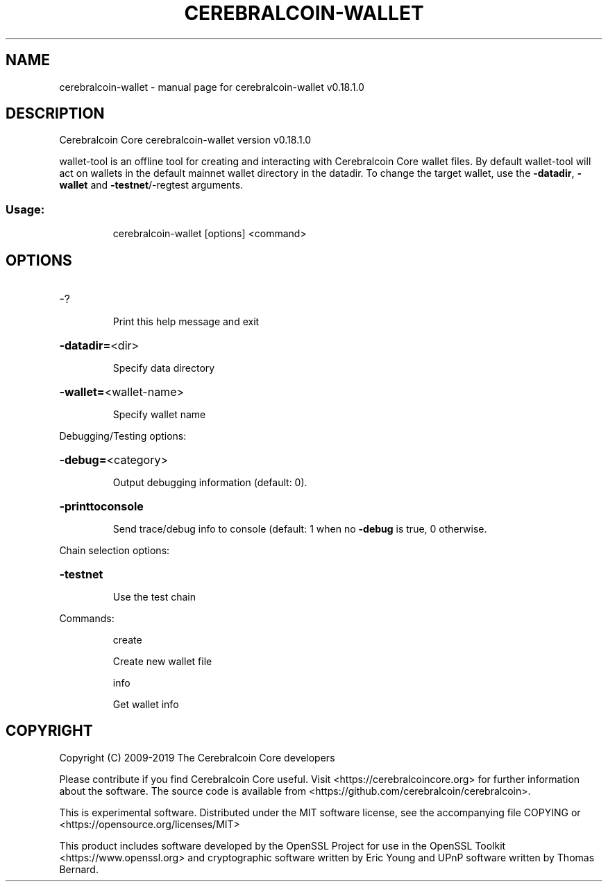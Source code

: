 .\" DO NOT MODIFY THIS FILE!  It was generated by help2man 1.47.6.
.TH CEREBRALCOIN-WALLET "1" "August 2019" "cerebralcoin-wallet v0.18.1.0" "User Commands"
.SH NAME
cerebralcoin-wallet \- manual page for cerebralcoin-wallet v0.18.1.0
.SH DESCRIPTION
Cerebralcoin Core cerebralcoin\-wallet version v0.18.1.0
.PP
wallet\-tool is an offline tool for creating and interacting with Cerebralcoin Core wallet files.
By default wallet\-tool will act on wallets in the default mainnet wallet directory in the datadir.
To change the target wallet, use the \fB\-datadir\fR, \fB\-wallet\fR and \fB\-testnet\fR/\-regtest arguments.
.SS "Usage:"
.IP
cerebralcoin\-wallet [options] <command>
.SH OPTIONS
.HP
\-?
.IP
Print this help message and exit
.HP
\fB\-datadir=\fR<dir>
.IP
Specify data directory
.HP
\fB\-wallet=\fR<wallet\-name>
.IP
Specify wallet name
.PP
Debugging/Testing options:
.HP
\fB\-debug=\fR<category>
.IP
Output debugging information (default: 0).
.HP
\fB\-printtoconsole\fR
.IP
Send trace/debug info to console (default: 1 when no \fB\-debug\fR is true, 0
otherwise.
.PP
Chain selection options:
.HP
\fB\-testnet\fR
.IP
Use the test chain
.PP
Commands:
.IP
create
.IP
Create new wallet file
.IP
info
.IP
Get wallet info
.SH COPYRIGHT
Copyright (C) 2009-2019 The Cerebralcoin Core developers

Please contribute if you find Cerebralcoin Core useful. Visit
<https://cerebralcoincore.org> for further information about the software.
The source code is available from <https://github.com/cerebralcoin/cerebralcoin>.

This is experimental software.
Distributed under the MIT software license, see the accompanying file COPYING
or <https://opensource.org/licenses/MIT>

This product includes software developed by the OpenSSL Project for use in the
OpenSSL Toolkit <https://www.openssl.org> and cryptographic software written by
Eric Young and UPnP software written by Thomas Bernard.
